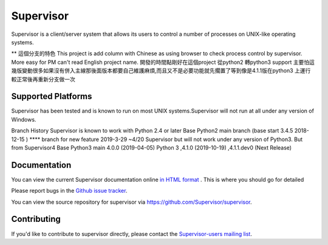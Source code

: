 Supervisor
==========

Supervisor is a client/server system that allows its users to
control a number of processes on UNIX-like operating systems.

** 這個分支的特色
This project is add column with Chinese as using browser to check process control by supervisor. More easy for PM can't read English project name.
開發的時間點剛好在這個project 從python2 轉python3 support 主要怕這幾版變動很多如果沒有併入主線那後面版本都要自己維護麻煩,而且又不是必要功能就先擱置了等到像是4.1.1版在python3 上運行較正常後再重新分支做一次

Supported Platforms
-------------------
Supervisor has been tested and is known to run on most UNIX systems.Supervisor will not run at all under any version of Windows.

Branch History
Supervisor is known to work with Python 2.4 or later
Base Python2 main branch  (base start 3.4.5 2018-12-15 )
**** branch for new feature 2019-3-29 ~4/20
Supervisor but will not work under any version of Python3. But from Supervisor4
Base Python3 main 4.0.0 (2019-04-05) Python 3 ,4.1.0 (2019-10-19)  ,4.1.1.dev0 (Next Release) 


Documentation
-------------

You can view the current Supervisor documentation online `in HTML format
<http://supervisord.org/>`_ .  This is where you should go for detailed

Please report bugs in the `Github issue tracker
<https://github.com/Supervisor/supervisor/issues>`_.

You can view the source repository for supervisor via
`https://github.com/Supervisor/supervisor
<https://github.com/Supervisor/supervisor>`_.

Contributing
------------

If you'd like to contribute to supervisor directly, please contact the
`Supervisor-users mailing list
<http://lists.supervisord.org/mailman/listinfo/supervisor-users>`_.

